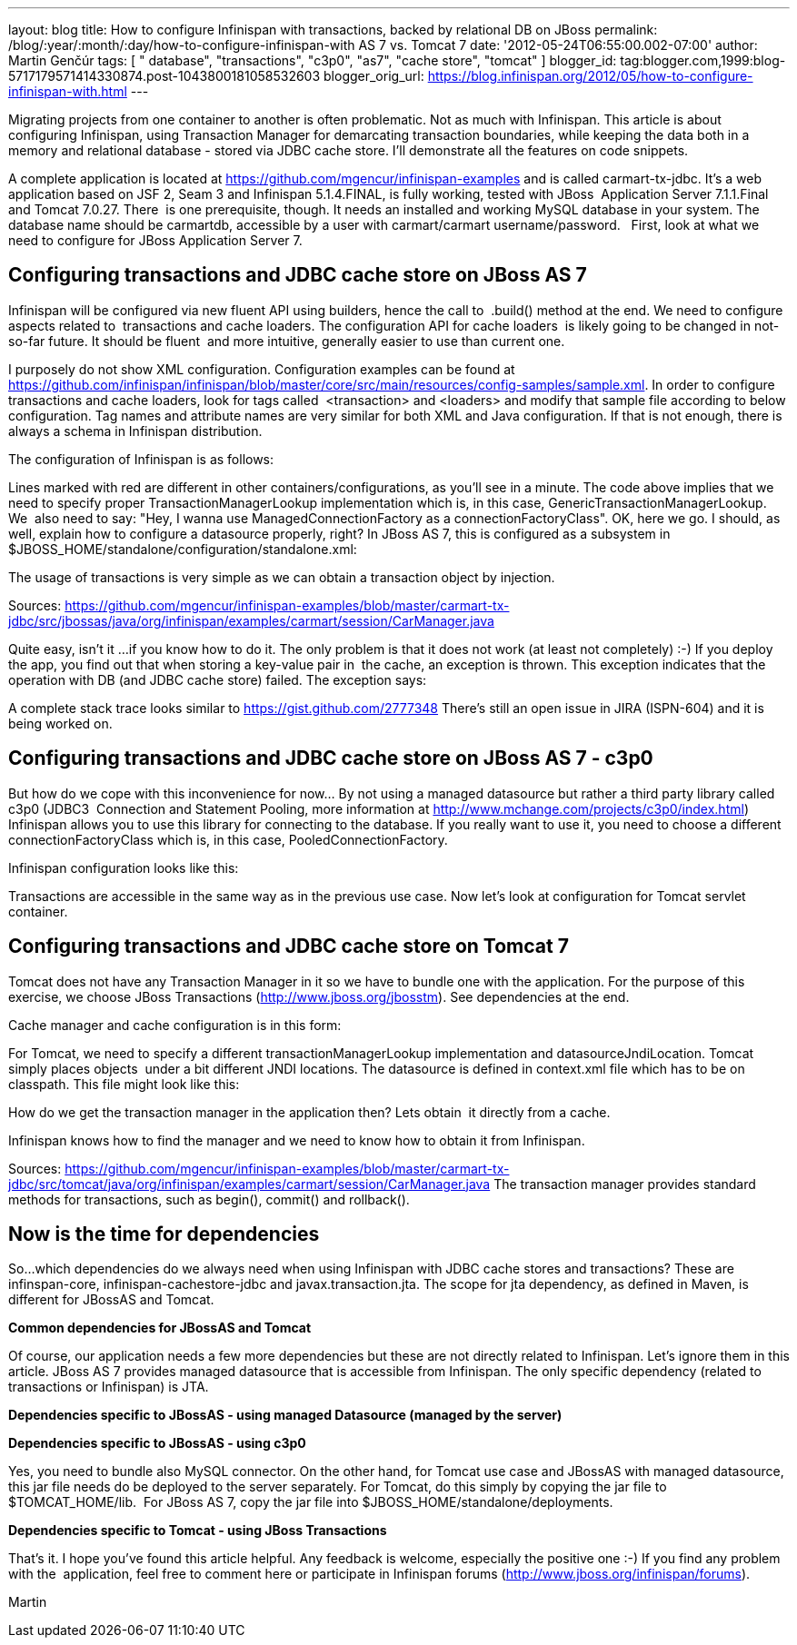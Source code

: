 ---
layout: blog
title: How to configure Infinispan with transactions, backed by relational DB on JBoss
permalink: /blog/:year/:month/:day/how-to-configure-infinispan-with
  AS 7 vs. Tomcat 7
date: '2012-05-24T06:55:00.002-07:00'
author: Martin Genčúr
tags: [ " database", "transactions", "c3p0", "as7", "cache store", "tomcat" ]
blogger_id: tag:blogger.com,1999:blog-5717179571414330874.post-1043800181058532603
blogger_orig_url: https://blog.infinispan.org/2012/05/how-to-configure-infinispan-with.html
---

Migrating projects from one container to another is often problematic.
Not as much with Infinispan. This article is about configuring
Infinispan, using Transaction Manager for demarcating transaction
boundaries, while keeping the data both in a memory and relational
database - stored via JDBC cache store. I'll demonstrate all the
features on code snippets. 

A complete application is located at
https://github.com/mgencur/infinispan-examples and is called
carmart-tx-jdbc. It's a web application based on JSF 2, Seam 3 and
Infinispan 5.1.4.FINAL, is fully working, tested with JBoss  Application
Server 7.1.1.Final and Tomcat 7.0.27. There  is one prerequisite,
though. It needs an installed and working MySQL database in your system.
The database name should be carmartdb, accessible by a user with
carmart/carmart username/password.
 
First, look at what we need to configure for JBoss Application Server
7. 

== Configuring transactions and JDBC cache store on JBoss AS 7 

Infinispan will be configured via new fluent API using builders, hence
the call to  .build() method at the end. We need to configure aspects
related to  transactions and cache loaders. The configuration API for
cache loaders  is likely going to be changed in not-so-far future. It
should be fluent  and more intuitive, generally easier to use than
current one. 

I purposely do not show XML configuration. Configuration examples can be
found at
https://github.com/infinispan/infinispan/blob/master/core/src/main/resources/config-samples/sample.xml.
In order to configure transactions and cache loaders, look for tags
called  <transaction> and <loaders> and modify that sample file
according to below configuration. Tag names and attribute names are very
similar for both XML and Java configuration. If that is not enough,
there is always a schema in Infinispan distribution.

The configuration of Infinispan is as follows: 



Lines marked with red are different in other containers/configurations,
as you'll see in a minute. The code above implies that we need to
specify proper TransactionManagerLookup implementation which is, in this
case, GenericTransactionManagerLookup. We  also need to say: "Hey, I
wanna use ManagedConnectionFactory as a connectionFactoryClass". OK,
here we go. I should, as well, explain how to configure a datasource
properly, right? In JBoss AS 7, this is configured as a subsystem in
$JBOSS_HOME/standalone/configuration/standalone.xml:



The usage of transactions is very simple as we can obtain a transaction
object by injection.



Sources:
https://github.com/mgencur/infinispan-examples/blob/master/carmart-tx-jdbc/src/jbossas/java/org/infinispan/examples/carmart/session/CarManager.java

Quite easy, isn't it ...if you know how to do it. The only problem is
that it does not work (at least not completely) :-) If you deploy the
app, you find out that when storing a key-value pair in  the cache, an
exception is thrown. This exception indicates that the operation with DB
(and JDBC cache store) failed. The exception says:



A complete stack trace looks similar to
https://gist.github.com/2777348
There's still an open issue in JIRA (ISPN-604) and it is being worked
on. 

== Configuring transactions and JDBC cache store on JBoss AS 7 - c3p0

But how do we cope with this inconvenience for now... By not using a
managed datasource but rather a third party library called c3p0 (JDBC3 
Connection and Statement Pooling, more information at
http://www.mchange.com/projects/c3p0/index.html) Infinispan allows you
to use this library for connecting to the database. If you really want
to use it, you need to choose a different connectionFactoryClass which
is, in this case, PooledConnectionFactory.

Infinispan configuration looks like this:


Transactions are accessible in the same way as in the previous use case.
Now let's look at configuration for Tomcat servlet container. 


== Configuring transactions and JDBC cache store on Tomcat 7

Tomcat does not have any Transaction Manager in it so we have to bundle
one with the application. For the purpose of this exercise, we choose
JBoss Transactions (http://www.jboss.org/jbosstm). See dependencies at
the end.

Cache manager and cache configuration is in this form:



For Tomcat, we need to specify a different transactionManagerLookup
implementation and datasourceJndiLocation. Tomcat simply places objects 
under a bit different JNDI locations. The datasource is defined in
context.xml file which has to be on classpath. This file might look like
this:



How do we get the transaction manager in the application then? Lets
obtain  it directly from a cache. 

Infinispan knows how to find the manager and we need to know how to
obtain it from Infinispan.



Sources:
https://github.com/mgencur/infinispan-examples/blob/master/carmart-tx-jdbc/src/tomcat/java/org/infinispan/examples/carmart/session/CarManager.java
The transaction manager provides standard methods for transactions, such
as begin(), commit() and rollback(). 


== *Now is the time for dependencies*

So...which dependencies do we always need when using Infinispan with
JDBC cache stores and transactions? These are infinspan-core,
infinispan-cachestore-jdbc and javax.transaction.jta. The scope for jta
dependency, as defined in Maven, is different for JBossAS and Tomcat.

*Common dependencies for JBossAS and Tomcat*



Of course, our application needs a few more dependencies but these are
not directly related to Infinispan. Let's ignore them in this article.
JBoss AS 7 provides managed datasource that is accessible from
Infinispan. The only specific dependency (related to transactions or
Infinispan) is JTA.

*Dependencies specific to JBossAS - using managed Datasource (managed by
the server)*



*Dependencies specific to JBossAS - using c3p0*



Yes, you need to bundle also MySQL connector. On the other hand, for
Tomcat use case and JBossAS with managed datasource, this jar file needs
do be deployed to the server separately. For Tomcat, do this simply by
copying the jar file to $TOMCAT_HOME/lib.  For JBoss AS 7, copy the jar
file into $JBOSS_HOME/standalone/deployments.

*Dependencies specific to Tomcat - using JBoss Transactions*



That's it. I hope you've found this article helpful. Any feedback is
welcome, especially the positive one :-) If you find any problem with
the  application, feel free to comment here or participate in Infinispan
forums (http://www.jboss.org/infinispan/forums).

Martin
